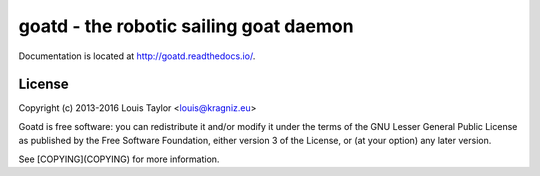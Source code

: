 =======================================
goatd - the robotic sailing goat daemon 
=======================================

.. image:: https://img.shields.io/pypi/v/goatd.svg
    :target: https://pypi.python.org/pypi/goatd

.. image:: https://img.shields.io/travis/goatd/goatd.svg
    :target: https://travis-ci.org/goatd/goatd

.. image:: https://img.shields.io/coveralls/goatd/goatd/master.svg
    :target: https://coveralls.io/r/goatd/goatd?branch=master

Documentation is located at http://goatd.readthedocs.io/.

License
=======

Copyright (c) 2013-2016 Louis Taylor <louis@kragniz.eu>

Goatd is free software: you can redistribute it and/or modify it under the
terms of the GNU Lesser General Public License as published by the Free
Software Foundation, either version 3 of the License, or (at your option) any
later version.

See [COPYING](COPYING) for more information.
